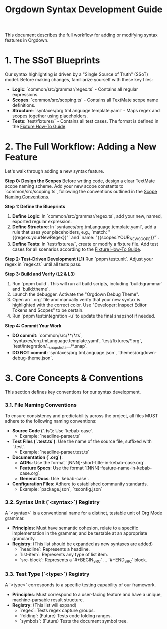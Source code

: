 #+TITLE: Orgdown Syntax Development Guide

This document describes the full workflow for adding or modifying syntax features in Orgdown.

* 1. The SSoT Blueprints

Our syntax highlighting is driven by a "Single Source of Truth" (SSoT) model. Before making changes, familiarize yourself with these key files:

- **Logic**: `common/src/grammar/regex.ts` - Contains all regular expressions.
- **Scopes**: `common/src/scoping.ts` - Contains all TextMate scope name definitions.
- **Structure**: `syntaxes/org.tmLanguage.template.yaml` - Maps regex and scopes together using placeholders.
- **Tests**: `test/fixtures/` - Contains all test cases. The format is defined in the [[../test/fixture-howto.org][Fixture How-To Guide]].

* 2. The Full Workflow: Adding a New Feature

Let's walk through adding a new syntax feature.

**Step 0: Design the Scopes**
Before writing code, design a clear TextMate scope naming scheme. Add your new scope constants to `common/src/scoping.ts`, following the conventions outlined in the [[../reference/scope-naming-conventions.org][Scope Naming Conventions]].

**Step 1: Define the Blueprints**
1.  **Define Logic**: In `common/src/grammar/regex.ts`, add your new, named, exported regular expression.
2.  **Define Structure**: In `syntaxes/org.tmLanguage.template.yaml`, add a rule that uses your placeholders, e.g., `match: "{{regexs.yourNewRegex}}"` and `name: "{{scopes.YOUR_NEW_SCOPE}}"`.
3.  **Define Tests**: In `test/fixtures/`, create or modify a fixture file. Add test cases for all scenarios according to the [[../test/fixture-howto.org][Fixture How-To Guide]].

**Step 2: Test-Driven Development (L1)**
Run `pnpm test:unit`. Adjust your regex in `regex.ts` until all tests pass.

**Step 3: Build and Verify (L2 & L3)**
1.  Run `pnpm build`. This will run all build scripts, including `build:grammar` and `build:theme`.
2.  Launch the debugger. Activate the "Orgdown Debug Theme".
3.  Open an `.org` file and manually verify that your new syntax is highlighted with the correct color. Use "Developer: Inspect Editor Tokens and Scopes" to be certain.
4.  Run `pnpm test:integration -u` to update the final snapshot if needed.

**Step 4: Commit Your Work**
- **DO commit**: `common/src/**/*.ts`, `syntaxes/org.tmLanguage.template.yaml`, `test/fixtures/*.org`, `test/integration/__snapshots__/*.snap`.
- **DO NOT commit**: `syntaxes/org.tmLanguage.json`, `themes/orgdown-debug-theme.json`.

* 3. Core Concepts & Conventions

This section defines key conventions for our syntax development.

*** 3.1. File Naming Conventions
To ensure consistency and predictability across the project, all files MUST adhere to the following naming conventions:
- **Source Code (`.ts`)**: Use `kebab-case`.
  - Example: `headline-parser.ts`
- **Test Files (`.test.ts`)**: Use the name of the source file, suffixed with `.test`.
  - Example: `headline-parser.test.ts`
- **Documentation (`.org`)**:
  - **ADRs**: Use the format `[NNN]-short-title-in-kebab-case.org`.
  - **Feature Specs**: Use the format `[NNN]-feature-name-in-kebab-case.org`.
  - **General Docs**: Use `kebab-case`.
- **Configuration Files**: Adhere to established community standards.
  - Example: `package.json`, `tsconfig.json`

*** 3.2. Syntax Unit (`<syntax>`) Registry
A `<syntax>` is a conventional name for a distinct, testable unit of Org Mode grammar.
- *Principles*: Must have semantic cohesion, relate to a specific implementation in the grammar, and be testable at an appropriate granularity.
- *Registry*: (This list should be expanded as new syntaxes are added)
  - `headline`: Represents a headline.
  - `list-item`: Represents any type of list item.
  - `src-block`: Represents a `#+BEGIN_SRC` ... `#+END_SRC` block.

*** 3.3. Test Type (`<type>`) Registry
A `<type>` corresponds to a specific testing capability of our framework.
- *Principles*: Must correspond to a user-facing feature and have a unique, machine-parsable result structure.
- *Registry*: (This list will expand)
  - `regex`: Tests regex capture groups.
  - `folding`: (Future) Tests code folding ranges.
  - `symbols`: (Future) Tests the document symbol tree.
